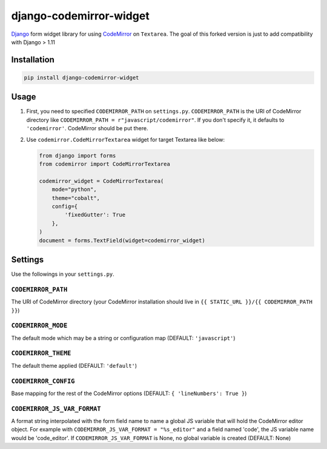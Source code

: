django-codemirror-widget
=================================
.. image:: https://img.shields.io/pypi/v/django-codemirror-widget.svg
    :target: https://pypi.python.org/pypi/django-codemirror-widget/
    :alt: Version

.. image:: https://img.shields.io/pypi/status/django-codemirror-widget.svg
    :target: https://pypi.python.org/pypi/django-codemirror-widget/
    :alt: Status

.. image:: https://img.shields.io/pypi/l/django-codemirror-widget.svg
    :target: https://pypi.python.org/pypi/django-codemirror-widget/
    :alt: License

.. image:: https://img.shields.io/pypi/pyversions/django-codemirror-widget.svg
    :target: https://pypi.python.org/pypi/django-codemirror-widget/
    :alt: Python versions

`Django <https://www.djangoproject.com>`_ form widget library for using `CodeMirror <http://codemirror.net/>`_ on ``Textarea``.
The goal of this forked version is just to add compatibility with Django > 1.11

Installation
-------------

.. code:: sh

    pip install django-codemirror-widget



Usage
-----------

1.  First, you need to specified ``CODEMIRROR_PATH`` on ``settings.py``.
    ``CODEMIRROR_PATH`` is the URI of CodeMirror directory like ``CODEMIRROR_PATH = r"javascript/codemirror"``.
    If you don't specify it, it defaults to ``'codemirror'``.
    CodeMirror should be put there.

2.  Use ``codemirror.CodeMirrorTextarea`` widget for target Textarea like below:

    .. code:: python

      from django import forms
      from codemirror import CodeMirrorTextarea
      
      codemirror_widget = CodeMirrorTextarea(
          mode="python",
          theme="cobalt",
          config={
              'fixedGutter': True
          },
      )
      document = forms.TextField(widget=codemirror_widget)


Settings
---------
Use the followings in your ``settings.py``.

``CODEMIRROR_PATH``
~~~~~~~~~~~~~~~~~~~~~~~~~~~~

The URI of CodeMirror directory (your CodeMirror installation should live in ``{{ STATIC_URL }}/{{ CODEMIRROR_PATH }}``)

``CODEMIRROR_MODE``
~~~~~~~~~~~~~~~~~~~~~~~~~~~~

The default mode which may be a string or configuration map (DEFAULT: ``'javascript'``)

``CODEMIRROR_THEME``
~~~~~~~~~~~~~~~~~~~~~~~~~~~~

The default theme applied (DEFAULT: ``'default'``)

``CODEMIRROR_CONFIG``
~~~~~~~~~~~~~~~~~~~~~~~~~~~~

Base mapping for the rest of the CodeMirror options (DEFAULT: ``{ 'lineNumbers': True }``)

``CODEMIRROR_JS_VAR_FORMAT``
~~~~~~~~~~~~~~~~~~~~~~~~~~~~
A format string interpolated with the form field name to name a global JS variable that will hold the CodeMirror
editor object. For example with ``CODEMIRROR_JS_VAR_FORMAT = "%s_editor"`` and a field named 'code', the JS variable
name would be 'code_editor'. If ``CODEMIRROR_JS_VAR_FORMAT`` is None, no global variable is created (DEFAULT: None)
